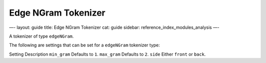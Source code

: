 
======================
 Edge NGram Tokenizer 
======================




—-
layout: guide
title: Edge NGram Tokenizer
cat: guide
sidebar: reference\_index\_modules\_analysis
—-

A tokenizer of type ``edgeNGram``.

The following are settings that can be set for a ``edgeNGram`` tokenizer
type:

Setting
Description
``min_gram``
Defaults to ``1``.
``max_gram``
Defaults to ``2``.
``side``
Either ``front`` or ``back``.



